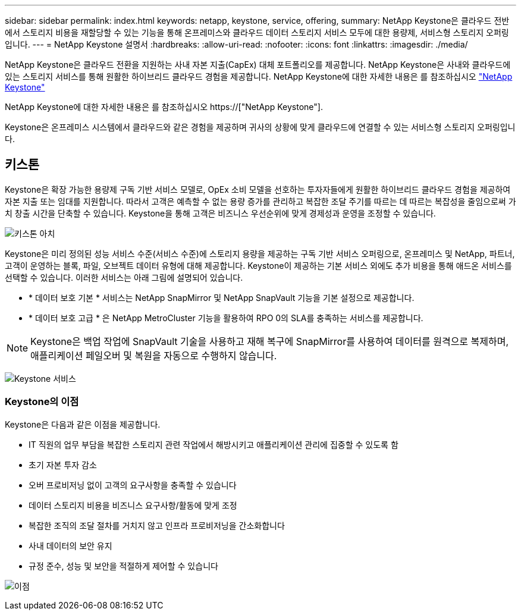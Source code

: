 ---
sidebar: sidebar 
permalink: index.html 
keywords: netapp, keystone, service, offering, 
summary: NetApp Keystone은 클라우드 전반에서 스토리지 비용을 재할당할 수 있는 기능을 통해 온프레미스와 클라우드 데이터 스토리지 서비스 모두에 대한 용량제, 서비스형 스토리지 오퍼링입니다. 
---
= NetApp Keystone 설명서
:hardbreaks:
:allow-uri-read: 
:nofooter: 
:icons: font
:linkattrs: 
:imagesdir: ./media/


NetApp Keystone은 클라우드 전환을 지원하는 사내 자본 지출(CapEx) 대체 포트폴리오를 제공합니다. NetApp Keystone은 사내와 클라우드에 있는 스토리지 서비스를 통해 원활한 하이브리드 클라우드 경험을 제공합니다. NetApp Keystone에 대한 자세한 내용은 를 참조하십시오 link:https://www.netapp.com/services/subscriptions/keystone/["NetApp Keystone"]

NetApp Keystone에 대한 자세한 내용은 를 참조하십시오 https://["NetApp Keystone"].

Keystone은 온프레미스 시스템에서 클라우드와 같은 경험을 제공하며 귀사의 상황에 맞게 클라우드에 연결할 수 있는 서비스형 스토리지 오퍼링입니다.



== 키스톤

Keystone은 확장 가능한 용량제 구독 기반 서비스 모델로, OpEx 소비 모델을 선호하는 투자자들에게 원활한 하이브리드 클라우드 경험을 제공하여 자본 지출 또는 임대를 지원합니다. 따라서 고객은 예측할 수 없는 용량 증가를 관리하고 복잡한 조달 주기를 따르는 데 따르는 복잡성을 줄임으로써 가치 창출 시간을 단축할 수 있습니다. Keystone을 통해 고객은 비즈니스 우선순위에 맞게 경제성과 운영을 조정할 수 있습니다.

image:nkfsosm_image2.png["키스톤 아치"]

Keystone은 미리 정의된 성능 서비스 수준(서비스 수준)에 스토리지 용량을 제공하는 구독 기반 서비스 오퍼링으로, 온프레미스 및 NetApp, 파트너, 고객이 운영하는 블록, 파일, 오브젝트 데이터 유형에 대해 제공합니다. Keystone이 제공하는 기본 서비스 외에도 추가 비용을 통해 애드온 서비스를 선택할 수 있습니다. 이러한 서비스는 아래 그림에 설명되어 있습니다.

* * 데이터 보호 기본 * 서비스는 NetApp SnapMirror 및 NetApp SnapVault 기능을 기본 설정으로 제공합니다.
* * 데이터 보호 고급 * 은 NetApp MetroCluster 기능을 활용하여 RPO 0의 SLA를 충족하는 서비스를 제공합니다.



NOTE: Keystone은 백업 작업에 SnapVault 기술을 사용하고 재해 복구에 SnapMirror를 사용하여 데이터를 원격으로 복제하며, 애플리케이션 페일오버 및 복원을 자동으로 수행하지 않습니다.

image:nkfsosm_image3.png["Keystone 서비스"]



=== Keystone의 이점

Keystone은 다음과 같은 이점을 제공합니다.

* IT 직원의 업무 부담을 복잡한 스토리지 관련 작업에서 해방시키고 애플리케이션 관리에 집중할 수 있도록 함
* 초기 자본 투자 감소
* 오버 프로비저닝 없이 고객의 요구사항을 충족할 수 있습니다
* 데이터 스토리지 비용을 비즈니스 요구사항/활동에 맞게 조정
* 복잡한 조직의 조달 절차를 거치지 않고 인프라 프로비저닝을 간소화합니다
* 사내 데이터의 보안 유지
* 규정 준수, 성능 및 보안을 적절하게 제어할 수 있습니다


image:nkfsosm_image4.png["이점"]
